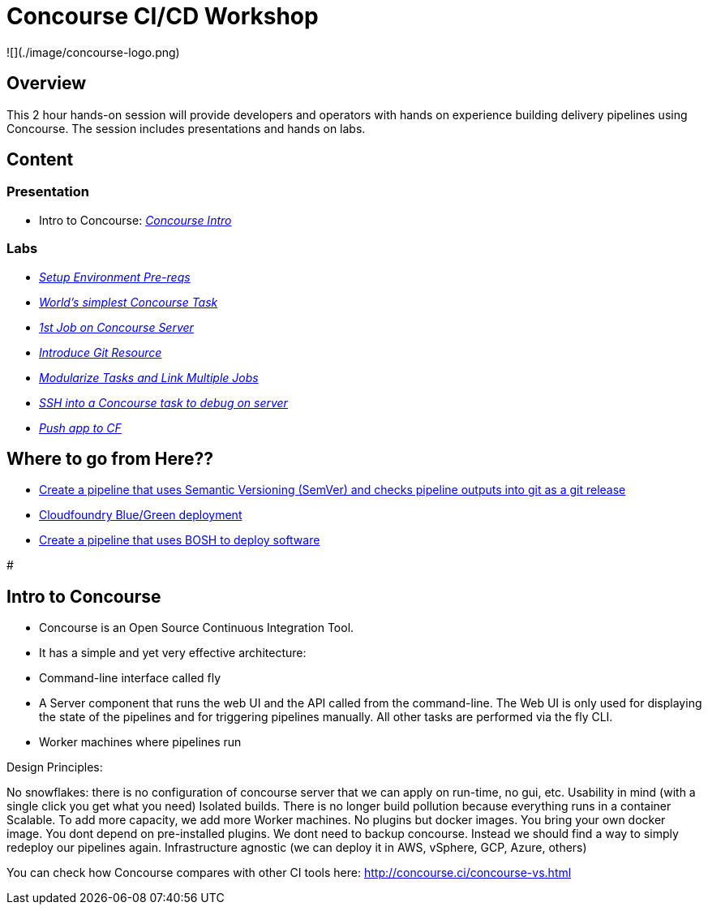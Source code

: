 # Concourse CI/CD Workshop

![](./image/concourse-logo.png)

## Overview

This 2 hour hands-on session will provide developers and operators with hands on experience building delivery pipelines using Concourse. The session includes presentations and hands on labs.

## Content

### Presentation 
- Intro to Concourse: link:presentation/concourse.pptx[_Concourse Intro_]

### Labs
- link:labs/pre-reqs.adoc[_Setup Environment Pre-reqs_]
- link:labs/lab01.adoc[_World’s simplest Concourse Task_]
- link:labs/lab02.adoc[_1st Job on Concourse Server_]
- link:labs/lab03.adoc[_Introduce Git Resource_]
- link:labs/lab04.adoc[_Modularize Tasks and Link Multiple Jobs_]
- link:labs/lab05.adoc[_SSH into a Concourse task to debug on server_]
- link:labs/lab06.adoc[_Push app to CF_]

## Where to go from Here??
- link:https://github.com/azwickey-pivotal/volume-demo[Create a pipeline that uses Semantic Versioning (SemVer) and checks pipeline outputs into git as a git release]
- link:https://github.com/azwickey-pivotal/volume-demo[Cloudfoundry Blue/Green deployment]
- link:https://github.com/azwickey-pivotal/concourse-deploy-gemfire[Create a pipeline that uses BOSH to deploy software]

#

## Intro to Concourse

- Concourse is an Open Source Continuous Integration Tool. 
- It has a simple and yet very effective architecture:

   - Command-line interface called fly
   - A Server component that runs the web UI and the API called from the command-line. The Web UI is only used for displaying the state of the pipelines and for triggering pipelines manually. All other tasks are performed via the fly CLI.
   - Worker machines where pipelines run

Design Principles:

No snowflakes: there is no configuration of concourse server that we can apply on run-time, no gui, etc.
Usability in mind (with a single click you get what you need)
Isolated builds. There is no longer build pollution because everything runs in a container
Scalable. To add more capacity, we add more Worker machines.
No plugins but docker images. You bring your own docker image. You dont depend on pre-installed plugins.
We dont need to backup concourse. Instead we should find a way to simply redeploy our pipelines again.
Infrastructure agnostic (we can deploy it in AWS, vSphere, GCP, Azure, others)


You can check how Concourse compares with other CI tools here: http://concourse.ci/concourse-vs.html

